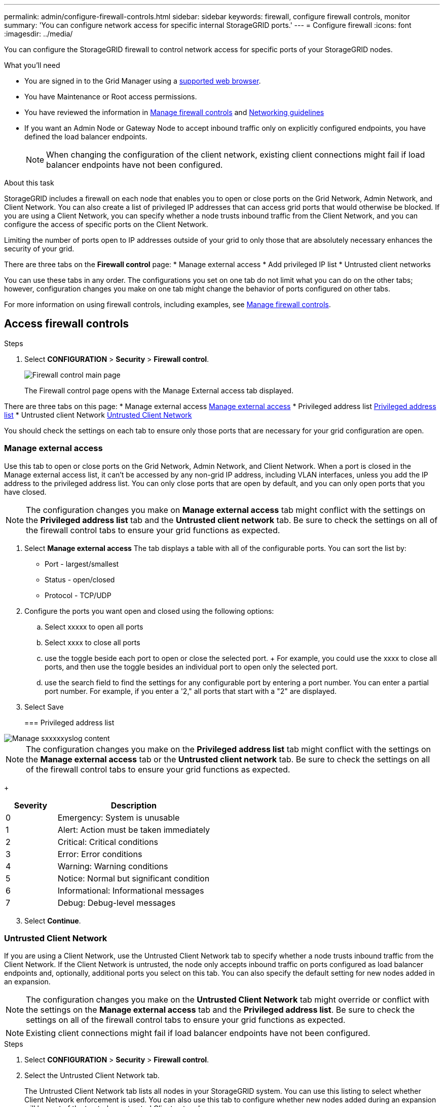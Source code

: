 ---
permalink: admin/configure-firewall-controls.html
sidebar: sidebar
keywords: firewall, configure firewall controls, monitor
summary: 'You can configure network access for specific internal StorageGRID ports.'
---
= Configure firewall
:icons: font
:imagesdir: ../media/

[.lead]
You can configure the StorageGRID firewall to control network access for specific ports of your StorageGRID nodes. 

.What you'll need

* You are signed in to the Grid Manager using a xref:../admin/web-browser-requirements.adoc[supported web browser].
* You have Maintenance or Root access permissions.
* You have reviewed the information in xref:../admin/manage-firewall-controls.adoc[Manage firewall controls] and xref:../network/index.adoc[Networking guidelines]

* If you want an Admin Node or Gateway Node to accept inbound traffic only on explicitly configured endpoints, you have defined the load balancer endpoints.
+
NOTE: When changing the configuration of the client network, existing client connections might fail if load balancer endpoints have not been configured.

.About this task

StorageGRID includes a firewall on each node that enables you to open or close ports on the Grid Network, Admin Network, and Client Network. You can also create a list of privileged IP addresses that can access grid ports that would otherwise be blocked. If you are using a Client Network, you can specify whether a node trusts inbound traffic from the Client Network, and you can configure the access of specific ports on the Client Network.

Limiting the number of ports open to IP addresses outside of your grid to only those that are absolutely necessary enhances the security of your grid. 

There are three tabs on the *Firewall control* page: 
* Manage external access
* Add privileged IP list
* Untrusted client networks

You can use these tabs in any order. The configurations you set on one tab do not limit what you can do on the other tabs; however, configuration changes you make on one tab might change the behavior of ports configured on other tabs. 

For more information on using firewall controls, including examples, see xref:../admin/manage-firewall-controls.adoc[Manage firewall controls]. 

[#Access-firewall-controls]
== Access firewall controls

.Steps
. Select *CONFIGURATION* > *Security* > *Firewall control*.
+
image::../media/firewall-control-main.png[Firewall control main page]
The Firewall control page opens with the Manage External access tab displayed. 

There are three tabs on this page:
* Manage external access <<manage-external access,Manage external access>>
* Privileged address list <<privileged-address-list,Privileged address list>>
* Untrusted client Network <<untrusted-client-network,Untrusted Client Network>>

You should check the settings on each tab to ensure only those ports that are necessary for your grid configuration are open. 

[#manage-external access]
=== Manage external access
Use this tab to open or close ports on the Grid Network, Admin Network, and Client Network. When a port is closed in the Manage external access list, it can't be accessed by any non-grid IP address, including VLAN interfaces, unless you add the IP address to the privileged address list. You can only close ports that are open by default, and you can only open ports that you have closed.

NOTE: The configuration changes you make on *Manage external access* tab might conflict with the settings on the *Privileged address list* tab and the *Untrusted client network* tab. Be sure to check the settings on all of the firewall control tabs to ensure your grid functions as expected. 


. Select *Manage external access*
The tab displays a table with all of the configurable ports. You can sort the list by:
* Port - largest/smallest
* Status - open/closed
* Protocol - TCP/UDP

. Configure the ports you want open and closed using the following options: 
.. Select xxxxx to open all ports
.. Select xxxx to close all ports
.. use the toggle beside each port to open or close the selected port. 
+ For example, you could use the xxxx to close all ports, and then use the toggle besides an individual port to open only the selected port. 
.. use the search field to find the settings for any configurable port by entering a port number. You can enter a partial port number. For example, if you enter a '2," all ports that start with a "2" are displayed. 
. Select Save




+
[#privileged-address-list]
=== Privileged address list





image::../media/xxxxxxx.png[Manage sxxxxxyslog content]

NOTE: The configuration changes you make on the *Privileged address list* tab might conflict with the settings on the *Manage external access* tab or the *Untrusted client network* tab. Be sure to check the settings on all of the firewall control tabs to ensure your grid functions as expected. 

+
[cols="1a,3a" options="header"]
|===
| Severity| Description
|0
|Emergency: System is unusable

|1
|Alert: Action must be taken immediately

|2
|Critical: Critical conditions

|3
|Error: Error conditions

|4
|Warning: Warning conditions

|5
|Notice: Normal but significant condition

|6
|Informational: Informational messages

|7
|Debug: Debug-level messages
|===



[start=3]
. Select *Continue*.

[#untrusted-client-network]
=== Untrusted Client Network

If you are using a Client Network, use the Untrusted Client Network tab to specify whether a node trusts inbound traffic from the Client Network. If the Client Network is untrusted, the node only accepts inbound traffic on ports configured as load balancer endpoints and, optionally, additional ports you select on this tab. You can also specify the default setting for new nodes added in an expansion. 

NOTE: The configuration changes you make on the *Untrusted Client Network* tab might override or conflict with the settings on the *Manage external access* tab and the *Privileged address list*. Be sure to check the settings on all of the firewall control tabs to ensure your grid functions as expected. 

NOTE: Existing client connections might fail if load balancer endpoints have not been configured.

.Steps

. Select *CONFIGURATION* > *Security* > *Firewall control*.
+
. Select the Untrusted Client Network tab.
+ 

The Untrusted Client Network tab lists all nodes in your StorageGRID system. You can use this listing to select whether Client Network enforcement is used. You can also use this tab to configure whether new nodes added during an expansion will be part of the trusted or untrusted Client network. 

The Unavailable Reason column includes an entry if the Client Network on the node must be trusted.

image::../media/untrusted_client_networks_page.png[Untrusted Client Networks]




. In the *Set New Node Default* section, specify what the default setting should be when new nodes are added to the grid in an expansion procedure.
 ** *Trusted* (default): When a node is added in an expansion, its Client Network is trusted.
 ** *Untrusted*: When a node is added in an expansion, its Client Network is untrusted.
As required, you can return to this tab to change the setting for a specific new node.

+
NOTE: This setting does not affect the existing nodes in your StorageGRID system.
. In the *Select Untrusted Client Network Nodes* section, select the nodes that should allow client connections only on explicitly configured load balancer endpoints.
+
You can select or unselect the check box in the title to select or unselect all nodes.

. Optionally, select any additional ports you want open on the untrusted Client Network. These ports can provide access to the Grid Manager, the Tenant Manager, or both. 

For example, xxxxxx. 


//Do this why? 
//xxxx additional section xxxxxx


. Select *Save*.
+
The new firewall rules are immediately added and enforced. Existing client connections might fail if load balancer endpoints have not been configured.


.Related information

xref:../admin/index.adoc[Administer StorageGRID]